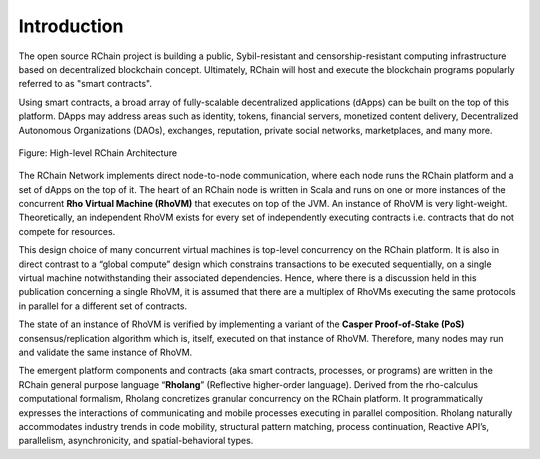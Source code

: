 ##########################################
Introduction
##########################################

The open source RChain project is building a public, Sybil-resistant and censorship-resistant computing infrastructure based on decentralized blockchain concept. Ultimately, RChain will host and execute the blockchain programs popularly referred to as "smart contracts".

Using smart contracts, a broad array of fully-scalable decentralized applications (dApps) can be built on the top of this platform. DApps may address areas such as identity, tokens, financial servers, monetized content delivery, Decentralized Autonomous Organizations (DAOs), exchanges, reputation, private social networks, marketplaces, and many more.


.. figure:: ../img/architecture-overview.png
   :align: center
   :width: 1050
   :scale: 80

   Figure: High-level RChain Architecture

The RChain Network implements direct node-to-node communication, where each node runs the RChain platform and a set of dApps on the top of it. The heart of an RChain node is written in Scala and runs on one or more instances of the concurrent **Rho Virtual Machine (RhoVM)** that executes on top of the JVM. An instance of RhoVM is very light-weight. Theoretically, an independent RhoVM exists for every set of independently executing contracts i.e. contracts that do not compete for resources.

This design choice of many concurrent virtual machines is top-level concurrency on the RChain platform. It is also in direct contrast to a “global compute” design which constrains transactions to be executed sequentially, on a single virtual machine notwithstanding their associated dependencies. Hence, where there is a discussion held in this publication concerning a single RhoVM, it is assumed that there are a multiplex of RhoVMs executing the same protocols in parallel for a different set of contracts.

The state of an instance of RhoVM is verified by implementing a variant of the **Casper Proof-of-Stake (PoS)** consensus/replication algorithm which is, itself, executed on that instance of RhoVM. Therefore, many nodes may run and validate the same instance of RhoVM.

The emergent platform components and contracts (aka smart contracts, processes, or programs) are written in the RChain general purpose language “**Rholang**” (Reflective higher-order language). Derived from the rho-calculus computational formalism, Rholang concretizes granular concurrency on the RChain platform. It programmatically expresses the interactions of communicating and mobile processes executing in parallel composition. Rholang naturally accommodates industry trends in code mobility, structural pattern matching, process continuation, Reactive API’s, parallelism, asynchronicity, and spatial-behavioral types.
